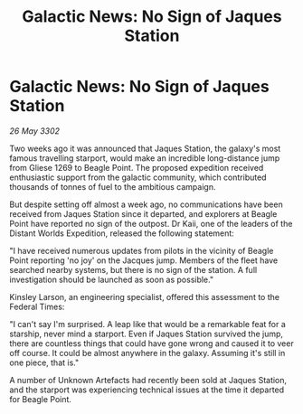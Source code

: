 :PROPERTIES:
:ID:       ccf31bbe-3070-4ab2-83ef-ba1ae548dc84
:END:
#+title: Galactic News: No Sign of Jaques Station
#+filetags: :galnet:

* Galactic News: No Sign of Jaques Station

/26 May 3302/

Two weeks ago it was announced that Jaques Station, the galaxy's most famous travelling starport, would make an incredible long-distance jump from Gliese 1269 to Beagle Point. The proposed expedition received enthusiastic support from the galactic community, which contributed thousands of tonnes of fuel to the ambitious campaign. 

But despite setting off almost a week ago, no communications have been received from Jaques Station since it departed, and explorers at Beagle Point have reported no sign of the outpost. Dr Kaii, one of the leaders of the Distant Worlds Expedition, released the following statement: 

"I have received numerous updates from pilots in the vicinity of Beagle Point reporting 'no joy' on the Jacques jump. Members of the fleet have searched nearby systems, but there is no sign of the station. A full investigation should be launched as soon as possible." 

Kinsley Larson, an engineering specialist, offered this assessment to the Federal Times: 

"I can't say I'm surprised. A leap like that would be a remarkable feat for a starship, never mind a starport. Even if Jaques Station survived the jump, there are countless things that could have gone wrong and caused it to veer off course. It could be almost anywhere in the galaxy. Assuming it's still in one piece, that is." 

A number of Unknown Artefacts had recently been sold at Jaques Station, and the starport was experiencing technical issues at the time it departed for Beagle Point.
